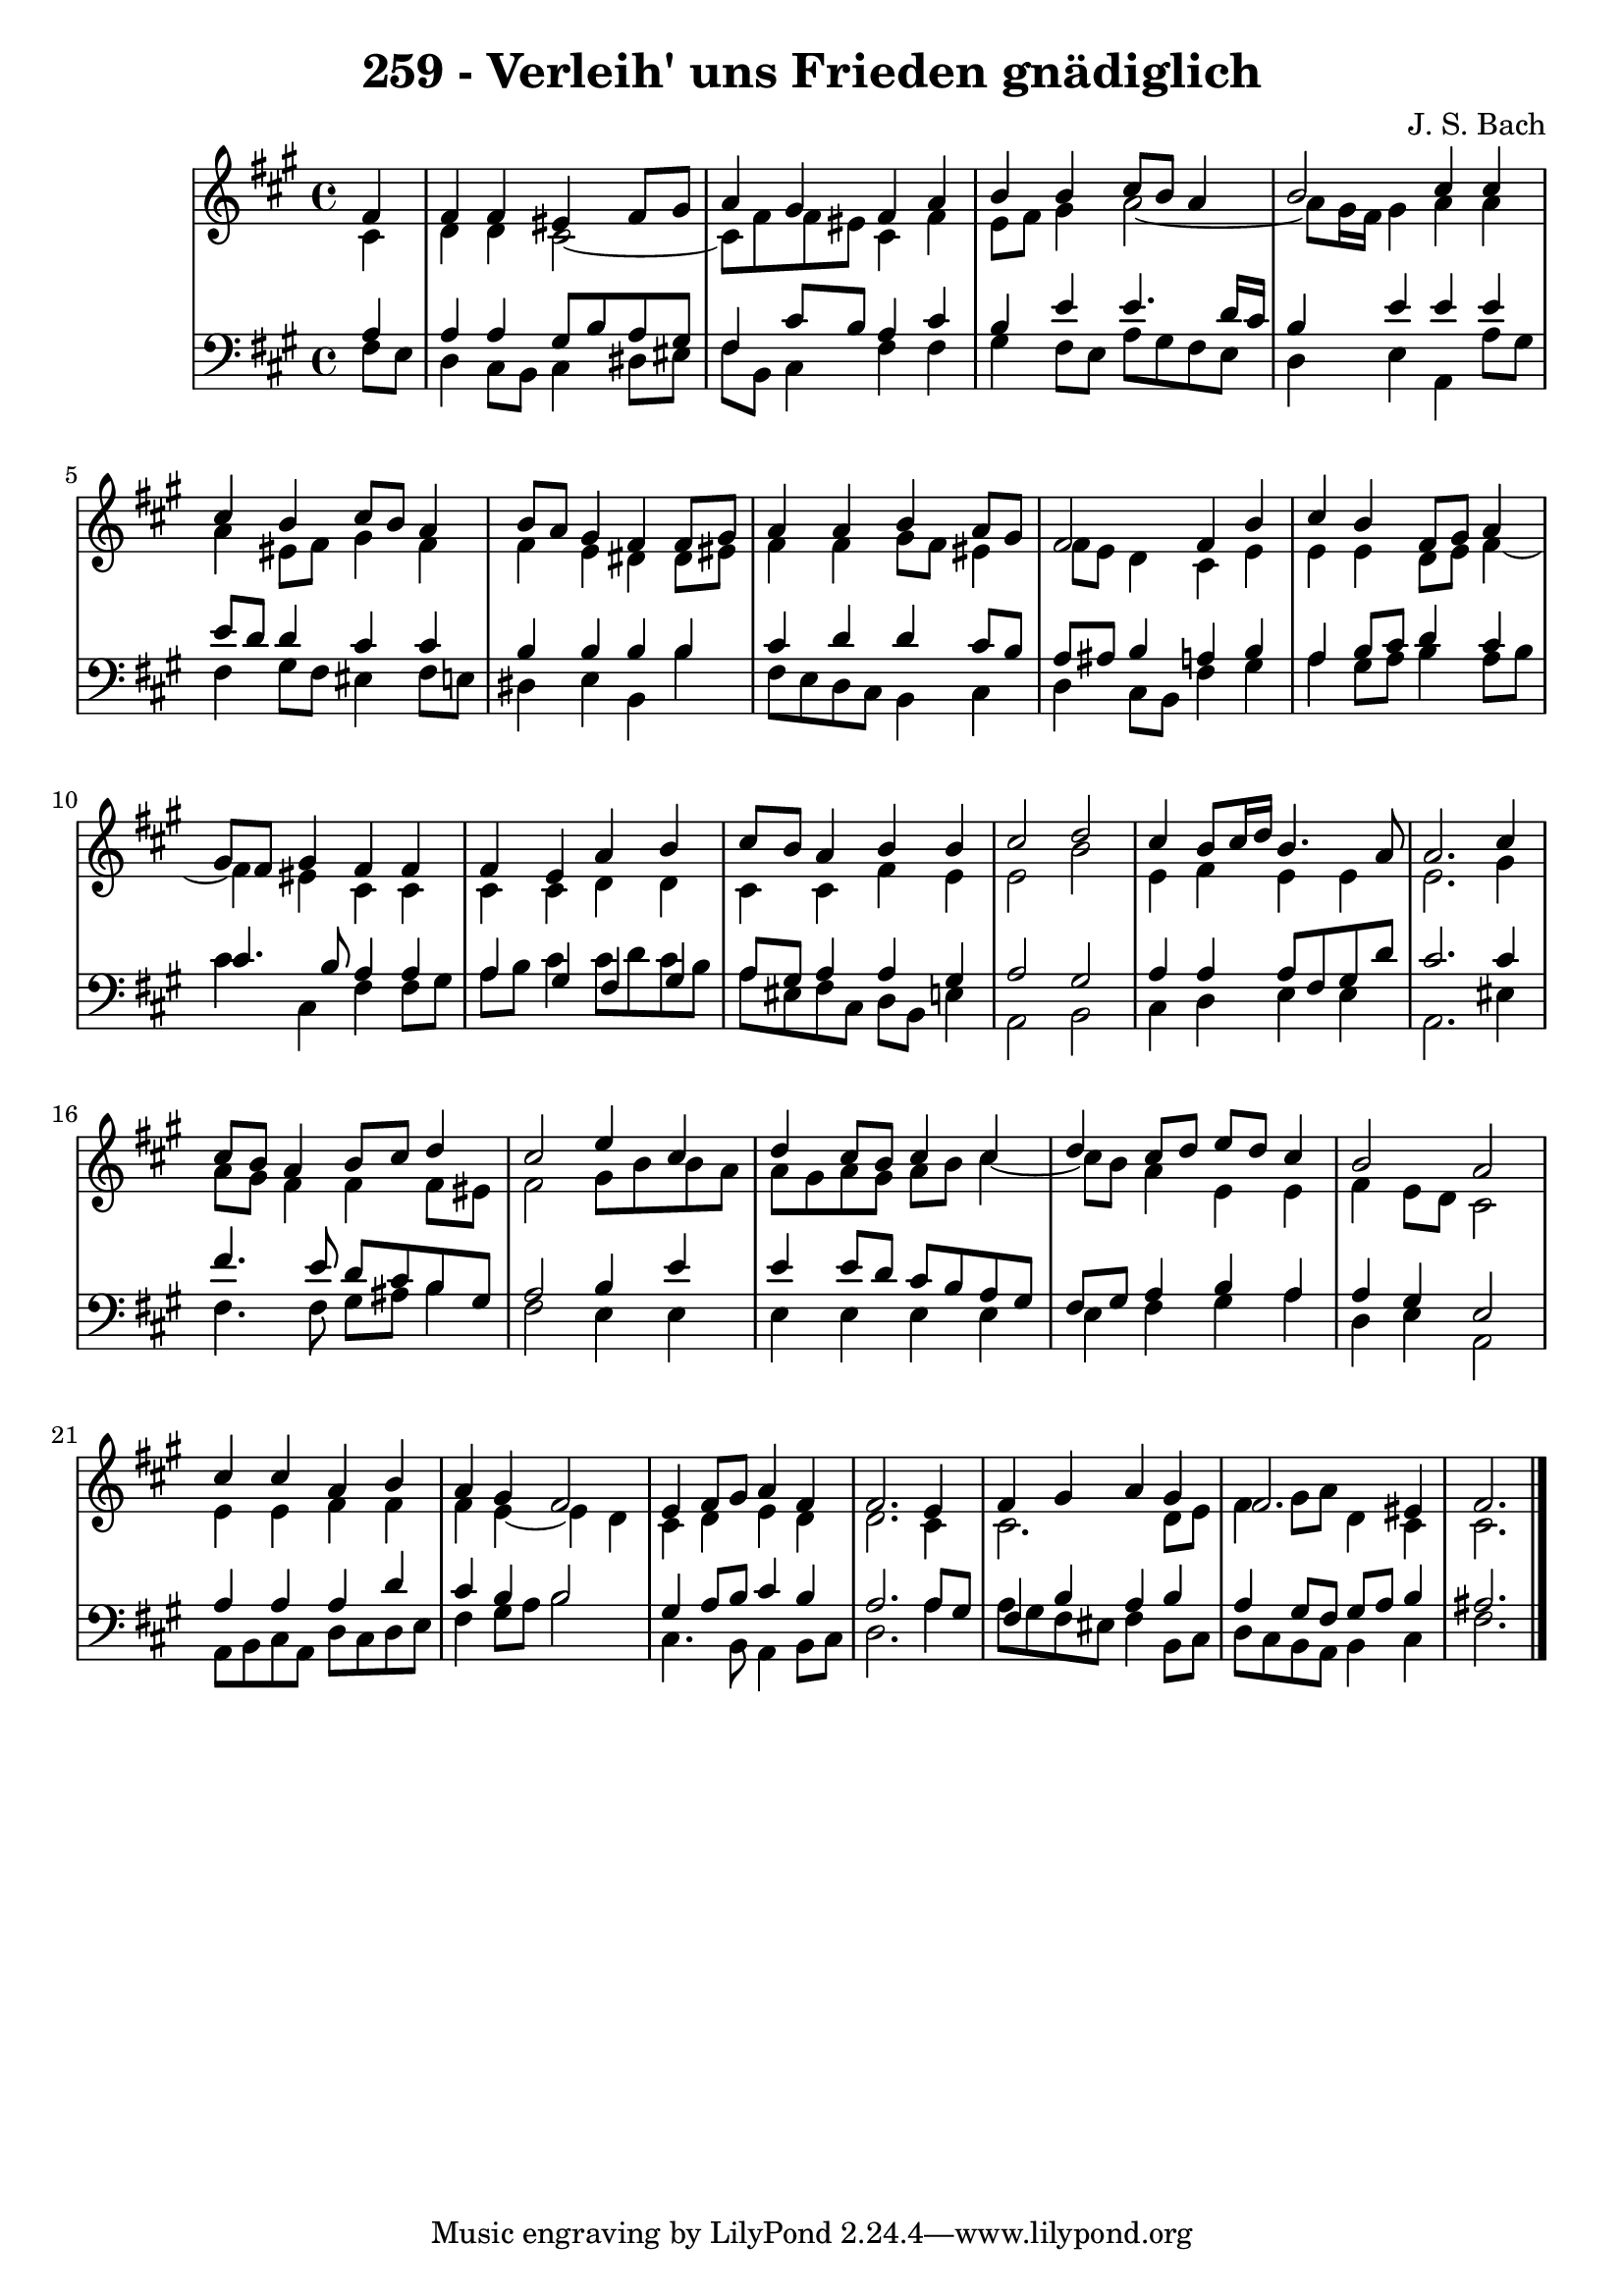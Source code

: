 \version "2.10.33"

\header {
  title = "259 - Verleih' uns Frieden gnädiglich"
  composer = "J. S. Bach"
}


global = {
  \time 4/4
  \key fis \minor
}


soprano = \relative c' {
  \partial 4 fis4 
  fis4 fis4 eis4 fis8 gis8 
  a4 gis4 fis4 a4 
  b4 b4 cis8 b8 a4 
  b2 cis4 cis4 
  cis4 b4 cis8 b8 a4   %5
  b8 a8 gis4 fis4 fis8 gis8 
  a4 a4 b4 a8 gis8 
  fis2 fis4 b4 
  cis4 b4 fis8 gis8 a4 
  gis8 fis8 gis4 fis4 fis4   %10
  fis4 e4 a4 b4 
  cis8 b8 a4 b4 b4 
  cis2 d2 
  cis4 b8 cis16 d16 b4. a8 
  a2. cis4   %15
  cis8 b8 a4 b8 cis8 d4 
  cis2 e4 cis4 
  d4 cis8 b8 cis4 cis4 
  d4 cis8 d8 e8 d8 cis4 
  b2 a2   %20
  cis4 cis4 a4 b4 
  a4 gis4 fis2 
  e4 fis8 gis8 a4 fis4 
  fis2. e4 
  fis4 gis4 a4 gis4   %25
  fis2. eis4 
  fis2. 
}

alto = \relative c' {
  \partial 4 cis4 
  d4 d4 cis2~ 
  cis8 fis8 fis8 eis8 cis4 fis4 
  e8 fis8 gis4 a2~ 
  a8 gis16 fis16 gis4 a4 a4 
  a4 eis8 fis8 gis4 fis4   %5
  fis4 e4 dis4 dis8 eis8 
  fis4 fis4 gis8 fis8 eis4 
  fis8 e8 d4 cis4 e4 
  e4 e4 d8 e8 fis4~
  fis4 eis4 cis4 cis4   %10
  cis4 cis4 d4 d4 
  cis4 cis4 fis4 e4 
  e2 b'2 
  e,4 fis4 e4 e4 
  e2. gis4   %15
  a8 gis8 fis4 fis4 fis8 eis8 
  fis2 gis8 b8 b8 a8 
  a8 gis8 a8 gis8 a8 b8 cis4~
  cis8 b8 a4 e4 e4 
  fis4 e8 d8 cis2   %20
  e4 e4 fis4 fis4 
  fis4 e4~ e4 d4 
  cis4 d4 e4 d4 
  d2. cis4 
  cis2. d8 e8   %25
  fis4 gis8 a8 d,4 cis4 
  cis2. 
}

tenor = \relative c' {
  \partial 4 a4 
  a4 a4 gis8 b8 a8 gis8 
  fis4 cis'8 b8 a4 cis4 
  b4 e4 e4. d16 cis16 
  b4 e4 e4 e4 
  e8 d8 d4 cis4 cis4   %5
  b4 b4 b4 b4 
  cis4 d4 d4 cis8 b8 
  a8 ais8 b4 a4 b4 
  a4 b8 cis8 d4 cis4 
  cis4. b8 a4 a4   %10
  a4 gis4 fis4 gis4 
  a8 gis8 a4 a4 gis4 
  a2 gis2 
  a4 a4 a8 fis8 gis8 d'8 
  cis2. cis4   %15
  fis4. e8 d8 cis8 b8 gis8 
  a2 b4 e4 
  e4 e8 d8 cis8 b8 a8 gis8 
  fis8 gis8 a4 b4 a4 
  a4 gis4 e2   %20
  a4 a4 a4 d4 
  cis4 b4 b2 
  gis4 a8 b8 cis4 b4 
  a2. a8 gis8 
  fis4 b4 a4 b4   %25
  a4 gis8 fis8 gis8 a8 b4 
  ais2. 
}

baixo = \relative c {
  \partial 4 fis8  e8 
  d4 cis8 b8 cis4 dis8 eis8 
  fis8 b,8 cis4 fis4 fis4 
  gis4 fis8 e8 a8 gis8 fis8 e8 
  d4 e4 a,4 a'8 gis8 
  fis4 gis8 fis8 eis4 fis8 e8   %5
  dis4 e4 b4 b'4 
  fis8 e8 d8 cis8 b4 cis4 
  d4 cis8 b8 fis'4 gis4 
  a4 gis8 a8 b4 a8 b8 
  cis4 cis,4 fis4 fis8 gis8   %10
  a8 b8 cis4 cis8 d8 cis8 b8 
  a8 eis8 fis8 cis8 d8 b8 e4 
  a,2 b2 
  cis4 d4 e4 e4 
  a,2. eis'4   %15
  fis4. fis8 gis8 ais8 b4 
  fis2 e4 e4 
  e4 e e e 
  e4 fis4 gis4 a4 
  d,4 e4 a,2   %20
  a8 b8 cis8 a8 d8 cis8 d8 e8 
  fis4 gis8 a8 b2 
  cis,4. b8 a4 b8 cis8 
  d2. a'4 
  a8 gis8 fis8 eis8 fis4 b,8 cis8   %25
  d8 cis8 b8 a8 b4 cis4 
  fis2. 
}

\score {
  <<
    \new StaffGroup <<
      \override StaffGroup.SystemStartBracket #'style = #'line 
      \new Staff {
        <<
          \global
          \new Voice = "soprano" { \voiceOne \soprano }
          \new Voice = "alto" { \voiceTwo \alto }
        >>
      }
      \new Staff {
        <<
          \global
          \clef "bass"
          \new Voice = "tenor" {\voiceOne \tenor }
          \new Voice = "baixo" { \voiceTwo \baixo \bar "|."}
        >>
      }
    >>
  >>
  \layout {}
  \midi {}
}